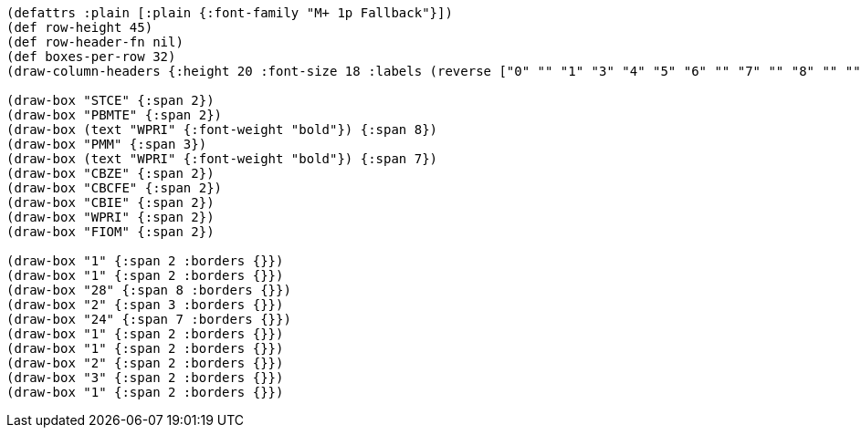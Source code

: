 [bytefield]
----
(defattrs :plain [:plain {:font-family "M+ 1p Fallback"}])
(def row-height 45)
(def row-header-fn nil)
(def boxes-per-row 32)
(draw-column-headers {:height 20 :font-size 18 :labels (reverse ["0" "" "1" "3" "4" "5" "6" "" "7" "" "8" "" "" "" "" "" "31" "32" "" "33" "34" "" "" "" "" "" "" "61" "" "62" "" "63"])})

(draw-box "STCE" {:span 2})
(draw-box "PBMTE" {:span 2})
(draw-box (text "WPRI" {:font-weight "bold"}) {:span 8})
(draw-box "PMM" {:span 3})
(draw-box (text "WPRI" {:font-weight "bold"}) {:span 7})
(draw-box "CBZE" {:span 2})
(draw-box "CBCFE" {:span 2})
(draw-box "CBIE" {:span 2})
(draw-box "WPRI" {:span 2})
(draw-box "FIOM" {:span 2})

(draw-box "1" {:span 2 :borders {}})
(draw-box "1" {:span 2 :borders {}})
(draw-box "28" {:span 8 :borders {}})
(draw-box "2" {:span 3 :borders {}})
(draw-box "24" {:span 7 :borders {}})
(draw-box "1" {:span 2 :borders {}})
(draw-box "1" {:span 2 :borders {}})
(draw-box "2" {:span 2 :borders {}})
(draw-box "3" {:span 2 :borders {}})
(draw-box "1" {:span 2 :borders {}})
----
